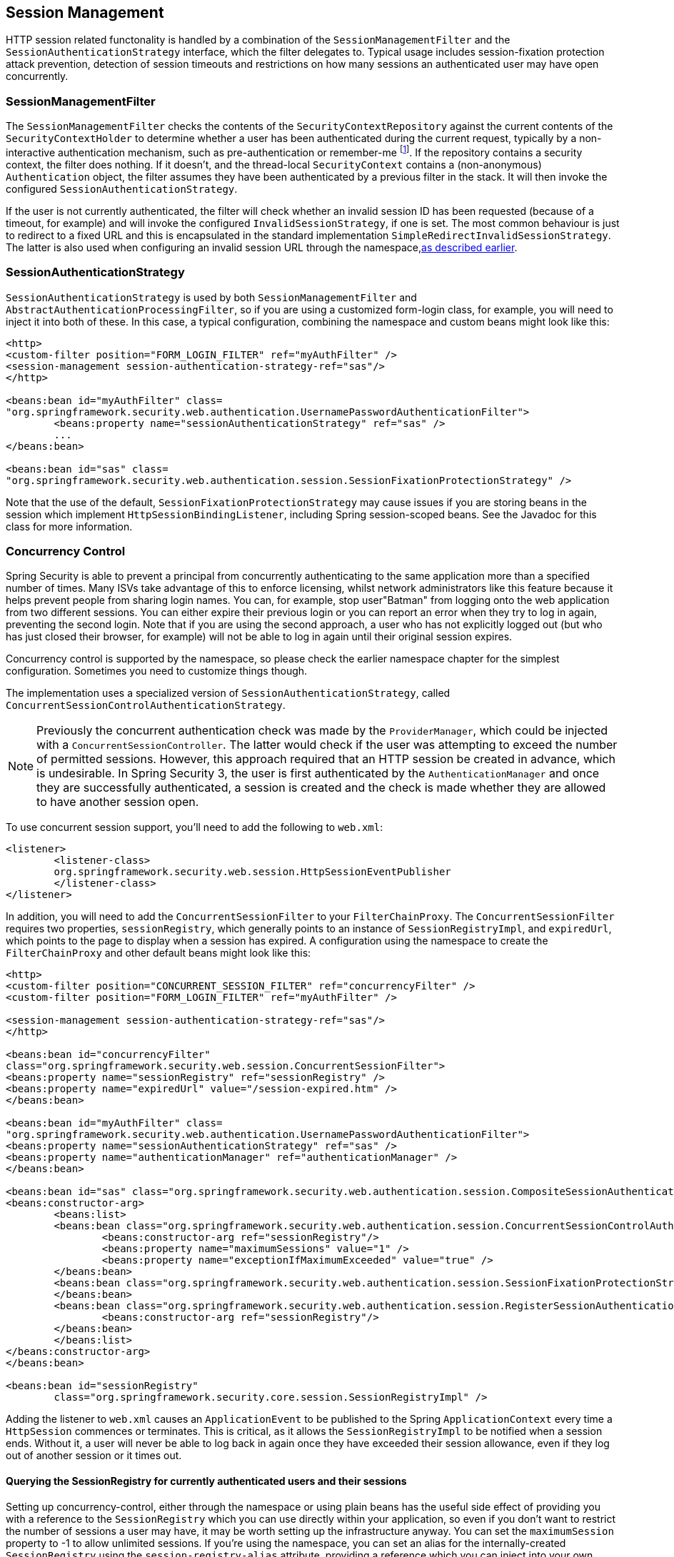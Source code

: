 [[session-mgmt]]
== Session Management
HTTP session related functonality is handled by a combination of the `SessionManagementFilter` and the `SessionAuthenticationStrategy` interface, which the filter delegates to. Typical usage includes session-fixation protection attack prevention, detection of session timeouts and restrictions on how many sessions an authenticated user may have open concurrently.


=== SessionManagementFilter
The `SessionManagementFilter` checks the contents of the `SecurityContextRepository` against the current contents of the `SecurityContextHolder` to determine whether a user has been authenticated during the current request, typically by a non-interactive authentication mechanism, such as pre-authentication or remember-me  footnote:[
Authentication by mechanisms which perform a redirect after authenticating (such as form-login) will not be detected by `SessionManagementFilter`, as the filter will not be invoked during the authenticating request. Session-management functionality has to be handled separately in these cases.
]. If the repository contains a security context, the filter does nothing. If it doesn't, and the thread-local `SecurityContext` contains a (non-anonymous) `Authentication` object, the filter assumes they have been authenticated by a previous filter in the stack. It will then invoke the configured `SessionAuthenticationStrategy`.

If the user is not currently authenticated, the filter will check whether an invalid session ID has been requested (because of a timeout, for example) and will invoke the configured `InvalidSessionStrategy`, if one is set. The most common behaviour is just to redirect to a fixed URL and this is encapsulated in the standard implementation `SimpleRedirectInvalidSessionStrategy`. The latter is also used when configuring an invalid session URL through the namespace,<<ns-session-mgmt,as described earlier>>.


=== SessionAuthenticationStrategy
`SessionAuthenticationStrategy` is used by both `SessionManagementFilter` and `AbstractAuthenticationProcessingFilter`, so if you are using a customized form-login class, for example, you will need to inject it into both of these. In this case, a typical configuration, combining the namespace and custom beans might look like this:

[source,xml]
----

<http>
<custom-filter position="FORM_LOGIN_FILTER" ref="myAuthFilter" />
<session-management session-authentication-strategy-ref="sas"/>
</http>

<beans:bean id="myAuthFilter" class=
"org.springframework.security.web.authentication.UsernamePasswordAuthenticationFilter">
	<beans:property name="sessionAuthenticationStrategy" ref="sas" />
	...
</beans:bean>

<beans:bean id="sas" class=
"org.springframework.security.web.authentication.session.SessionFixationProtectionStrategy" />

----

Note that the use of the default, `SessionFixationProtectionStrategy` may cause issues if you are storing beans in the session which implement `HttpSessionBindingListener`, including Spring session-scoped beans. See the Javadoc for this class for more information.

[[concurrent-sessions]]
=== Concurrency Control
Spring Security is able to prevent a principal from concurrently authenticating to the same application more than a specified number of times. Many ISVs take advantage of this to enforce licensing, whilst network administrators like this feature because it helps prevent people from sharing login names. You can, for example, stop user"Batman" from logging onto the web application from two different sessions. You can either expire their previous login or you can report an error when they try to log in again, preventing the second login. Note that if you are using the second approach, a user who has not explicitly logged out (but who has just closed their browser, for example) will not be able to log in again until their original session expires.

Concurrency control is supported by the namespace, so please check the earlier namespace chapter for the simplest configuration. Sometimes you need to customize things though.

The implementation uses a specialized version of `SessionAuthenticationStrategy`, called `ConcurrentSessionControlAuthenticationStrategy`.
[NOTE]
====

Previously the concurrent authentication check was made by the `ProviderManager`, which could be injected with a `ConcurrentSessionController`. The latter would check if the user was attempting to exceed the number of permitted sessions. However, this approach required that an HTTP session be created in advance, which is undesirable. In Spring Security 3, the user is first authenticated by the `AuthenticationManager` and once they are successfully authenticated, a session is created and the check is made whether they are allowed to have another session open.

====


To use concurrent session support, you'll need to add the following to `web.xml`:

[source,xml]
----

<listener>
	<listener-class>
	org.springframework.security.web.session.HttpSessionEventPublisher
	</listener-class>
</listener>
----



In addition, you will need to add the `ConcurrentSessionFilter` to your `FilterChainProxy`. The `ConcurrentSessionFilter` requires two properties, `sessionRegistry`, which generally points to an instance of `SessionRegistryImpl`, and `expiredUrl`, which points to the page to display when a session has expired. A configuration using the namespace to create the `FilterChainProxy` and other default beans might look like this:

[source,xml]
----

<http>
<custom-filter position="CONCURRENT_SESSION_FILTER" ref="concurrencyFilter" />
<custom-filter position="FORM_LOGIN_FILTER" ref="myAuthFilter" />

<session-management session-authentication-strategy-ref="sas"/>
</http>

<beans:bean id="concurrencyFilter"
class="org.springframework.security.web.session.ConcurrentSessionFilter">
<beans:property name="sessionRegistry" ref="sessionRegistry" />
<beans:property name="expiredUrl" value="/session-expired.htm" />
</beans:bean>

<beans:bean id="myAuthFilter" class=
"org.springframework.security.web.authentication.UsernamePasswordAuthenticationFilter">
<beans:property name="sessionAuthenticationStrategy" ref="sas" />
<beans:property name="authenticationManager" ref="authenticationManager" />
</beans:bean>

<beans:bean id="sas" class="org.springframework.security.web.authentication.session.CompositeSessionAuthenticationStrategy">
<beans:constructor-arg>
	<beans:list>
	<beans:bean class="org.springframework.security.web.authentication.session.ConcurrentSessionControlAuthenticationStrategy">
		<beans:constructor-arg ref="sessionRegistry"/>
		<beans:property name="maximumSessions" value="1" />
		<beans:property name="exceptionIfMaximumExceeded" value="true" />
	</beans:bean>
	<beans:bean class="org.springframework.security.web.authentication.session.SessionFixationProtectionStrategy">
	</beans:bean>
	<beans:bean class="org.springframework.security.web.authentication.session.RegisterSessionAuthenticationStrategy">
		<beans:constructor-arg ref="sessionRegistry"/>
	</beans:bean>
	</beans:list>
</beans:constructor-arg>
</beans:bean>

<beans:bean id="sessionRegistry"
	class="org.springframework.security.core.session.SessionRegistryImpl" />

----



Adding the listener to `web.xml` causes an `ApplicationEvent` to be published to the Spring `ApplicationContext` every time a `HttpSession` commences or terminates. This is critical, as it allows the `SessionRegistryImpl` to be notified when a session ends. Without it, a user will never be able to log back in again once they have exceeded their session allowance, even if they log out of another session or it times out.


[[list-authenticated-principals]]
==== Querying the SessionRegistry for currently authenticated users and their sessions
Setting up concurrency-control, either through the namespace or using plain beans has the useful side effect of providing you with a reference to the `SessionRegistry` which you can use directly within your application, so even if you don't want to restrict the number of sessions a user may have, it may be worth setting up the infrastructure anyway. You can set the `maximumSession` property to -1 to allow unlimited sessions. If you're using the namespace, you can set an alias for the internally-created `SessionRegistry` using the `session-registry-alias` attribute, providing a reference which you can inject into your own beans.

The `getAllPrincipals()` method supplies you with a list of the currently authenticated users. You can list a user's sessions by calling the `getAllSessions(Object principal, boolean includeExpiredSessions)` method, which returns a list of `SessionInformation` objects. You can also expire a user's session by calling `expireNow()` on a `SessionInformation` instance. When the user returns to the application, they will be prevented from proceeding. You may find these methods useful in an administration application, for example. Have a look at the Javadoc for more information.
